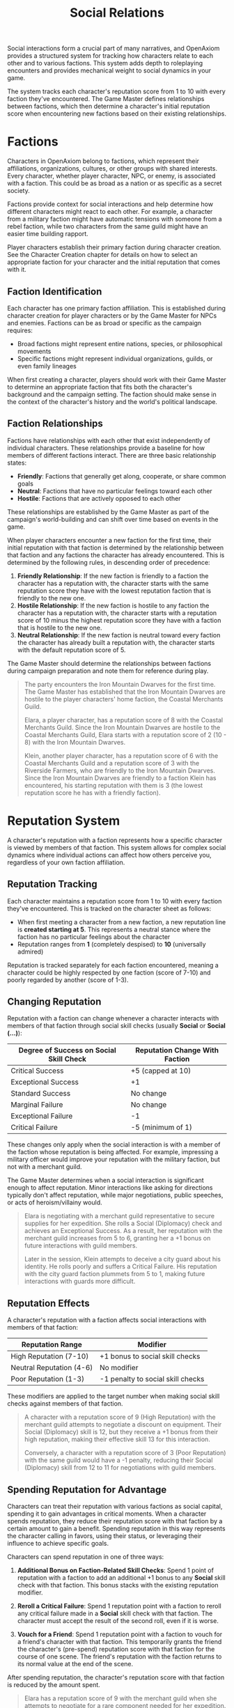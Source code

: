 #+TITLE: Social Relations
#+OPTIONS: H:6
#+ATTR_HTML: :class section-icon
[[file:static/social_relations.svg]]

Social interactions form a crucial part of many narratives, and OpenAxiom provides a structured system for tracking how characters relate to each other and to various factions. This system adds depth to roleplaying encounters and provides mechanical weight to social dynamics in your game.

The system tracks each character's reputation score from 1 to 10 with every faction they've encountered. The Game Master defines relationships between factions, which then determine a character's initial reputation score when encountering new factions based on their existing relationships.

* Factions
:PROPERTIES:
:ID:       FACTION-SYSTEM
:END:

#+ATTR_HTML: :class section-icon
[[file:static/factions.svg]]

Characters in OpenAxiom belong to factions, which represent their affiliations, organizations, cultures, or other groups with shared interests. Every character, whether player character, NPC, or enemy, is associated with a faction. This could be as broad as a nation or as specific as a secret society.

Factions provide context for social interactions and help determine how different characters might react to each other. For example, a character from a military faction might have automatic tensions with someone from a rebel faction, while two characters from the same guild might have an easier time building rapport.

Player characters establish their primary faction during character creation. See the Character Creation chapter for details on how to select an appropriate faction for your character and the initial reputation that comes with it.

** Faction Identification
:PROPERTIES:
:ID:       FACTION-IDENTIFICATION
:END:

Each character has one primary faction affiliation. This is established during character creation for player characters or by the Game Master for NPCs and enemies. Factions can be as broad or specific as the campaign requires:

- Broad factions might represent entire nations, species, or philosophical movements
- Specific factions might represent individual organizations, guilds, or even family lineages

When first creating a character, players should work with their Game Master to determine an appropriate faction that fits both the character's background and the campaign setting. The faction should make sense in the context of the character's history and the world's political landscape.

** Faction Relationships
:PROPERTIES:
:ID:       FACTION-RELATIONSHIPS
:END:

Factions have relationships with each other that exist independently of individual characters. These relationships provide a baseline for how members of different factions interact. There are three basic relationship states:

- *Friendly*: Factions that generally get along, cooperate, or share common goals
- *Neutral*: Factions that have no particular feelings toward each other
- *Hostile*: Factions that are actively opposed to each other

These relationships are established by the Game Master as part of the campaign's world-building and can shift over time based on events in the game.

When player characters encounter a new faction for the first time, their initial reputation with that faction is determined by the relationship between that faction and any factions the character has already encountered. This is determined by the following rules, in descending order of precedence:

1. *Friendly Relationship*: If the new faction is friendly to a faction the character has a reputation with, the character starts with the same reputation score they have with the lowest reputation faction that is friendly to the new one.
2. *Hostile Relationship*: If the new faction is hostile to any faction the character has a reputation with, the character starts with a reputation score of 10 minus the highest reputation score they have with a faction that is hostile to the new one.
3. *Neutral Relationship*: If the new faction is neutral toward every faction the character has already built a reputation with, the character starts with the default reputation score of 5.

The Game Master should determine the relationships between factions during campaign preparation and note them for reference during play.

#+ATTR_HTML: :class gameplay-example
#+BEGIN_QUOTE
The party encounters the Iron Mountain Dwarves for the first time. The Game Master has established that the Iron Mountain Dwarves are hostile to the player characters' home faction, the Coastal Merchants Guild.

Elara, a player character, has a reputation score of 8 with the Coastal Merchants Guild. Since the Iron Mountain Dwarves are hostile to the Coastal Merchants Guild, Elara starts with a reputation score of 2 (10 - 8) with the Iron Mountain Dwarves.

Klein, another player character, has a reputation score of 6 with the Coastal Merchants Guild and a reputation score of 3 with the Riverside Farmers, who are friendly to the Iron Mountain Dwarves. Since the Iron Mountain Dwarves are friendly to a faction Klein has encountered, his starting reputation with them is 3 (the lowest reputation score he has with a friendly faction).
#+END_QUOTE

* Reputation System
:PROPERTIES:
:ID:       REPUTATION-SYSTEM
:END:

#+ATTR_HTML: :class section-icon
[[file:static/reputation.svg]]

A character's reputation with a faction represents how a specific character is viewed by members of that faction. This system allows for complex social dynamics where individual actions can affect how others perceive you, regardless of your own faction affiliation.

** Reputation Tracking
:PROPERTIES:
:ID:       REPUTATION-TRACKING
:END:

Each character maintains a reputation score from 1 to 10 with every faction they've encountered. This is tracked on the character sheet as follows:

- When first meeting a character from a new faction, a new reputation line is *created starting at 5*. This represents a neutral stance where the faction has no particular feelings about the character
- Reputation ranges from *1* (completely despised) to *10* (universally admired)

Reputation is tracked separately for each faction encountered, meaning a character could be highly respected by one faction (score of 7-10) and poorly regarded by another (score of 1-3).

** Changing Reputation
:PROPERTIES:
:ID:       CHANGING-REPUTATION
:END:

Reputation with a faction can change whenever a character interacts with members of that faction through social skill checks (usually *Social* or *Social (...)*):

#+ATTR_HTML: :class reputation-changes-table
| Degree of Success on Social Skill Check | Reputation Change With Faction |
|-------------------|-------------------|
| Critical Success  | +5 (capped at 10) |
| Exceptional Success | +1 |
| Standard Success  | No change |
| Marginal Failure  | No change |
| Exceptional Failure | -1 |
| Critical Failure  | -5 (minimum of 1) |

These changes only apply when the social interaction is with a member of the faction whose reputation is being affected. For example, impressing a military officer would improve your reputation with the military faction, but not with a merchant guild.

The Game Master determines when a social interaction is significant enough to affect reputation. Minor interactions like asking for directions typically don't affect reputation, while major negotiations, public speeches, or acts of heroism/villainy would.

#+ATTR_HTML: :class gameplay-example
#+BEGIN_QUOTE
Elara is negotiating with a merchant guild representative to secure supplies for her expedition. She rolls a Social (Diplomacy) check and achieves an Exceptional Success. As a result, her reputation with the merchant guild increases from 5 to 6, granting her a +1 bonus on future interactions with guild members.

Later in the session, Klein attempts to deceive a city guard about his identity. He rolls poorly and suffers a Critical Failure. His reputation with the city guard faction plummets from 5 to 1, making future interactions with guards more difficult.
#+END_QUOTE

** Reputation Effects
:PROPERTIES:
:ID:       REPUTATION-EFFECTS
:END:

A character's reputation with a faction affects social interactions with members of that faction:

#+ATTR_HTML: :class reputation-effects-table
| Reputation Range | Modifier |
|------------------|----------|
| High Reputation (7-10) | +1 bonus to social skill checks |
| Neutral Reputation (4-6) | No modifier |
| Poor Reputation (1-3) | -1 penalty to social skill checks |

These modifiers are applied to the target number when making social skill checks against members of that faction.

#+ATTR_HTML: :class gameplay-example
#+BEGIN_QUOTE
A character with a reputation score of 9 (High Reputation) with the merchant guild attempts to negotiate a discount on equipment. Their Social (Diplomacy) skill is 12, but they receive a +1 bonus from their high reputation, making their effective skill 13 for this interaction.

Conversely, a character with a reputation score of 3 (Poor Reputation) with the same guild would have a -1 penalty, reducing their Social (Diplomacy) skill from 12 to 11 for negotiations with guild members.
#+END_QUOTE

** Spending Reputation for Advantage
:PROPERTIES:
:ID:       SPENDING-REPUTATION
:END:

Characters can treat their reputation with various factions as social capital, spending it to gain advantages in critical moments. When a character spends reputation, they reduce their reputation score with that faction by a certain amount to gain a benefit. Spending reputation in this way represents the character calling in favors, using their status, or leveraging their influence to achieve specific goals.

Characters can spend reputation in one of three ways:

1. *Additional Bonus on Faction-Related Skill Checks*: Spend 1 point of reputation with a faction to add an additional +1 bonus to any *Social* skill check with that faction. This bonus stacks with the existing reputation modifier.

2. *Reroll a Critical Failure*: Spend 1 reputation point with a faction to reroll any critical failure made in a *Social* skill check with that faction. The character must accept the result of the second roll, even if it is worse.

3. *Vouch for a Friend*: Spend 1 reputation point with a faction to vouch for a friend's character with that faction. This temporarily grants the friend the character's (pre-spend) reputation score with that faction for the course of one scene. The friend's reputation with the faction returns to its normal value at the end of the scene.

After spending reputation, the character's reputation score with that faction is reduced by the amount spent.

#+ATTR_HTML: :class gameplay-example
#+BEGIN_QUOTE
Elara has a reputation score of 9 with the merchant guild when she attempts to negotiate for a rare component needed for her expedition. She decides to spend 1 reputation point to gain an additional +1 bonus on her *Social (Diplomacy)* check. Her effective skill increases from 13 (12 + 1 from high reputation) to 14 (12 + 1 from high reputation + 1 from spending reputation). After the interaction, her reputation with the merchant guild drops to 8.
#+END_QUOTE

** Reputation Actions
:PROPERTIES:
:ID:       REPUTATION-ACTIONS
:END:

Players can take specific actions that directly affect their reputation with factions. The reputation changes from these actions are in addition to any changes from social skill checks during interactions with faction members. Each type of action has a specific reputation bonus or penalty:

#+ATTR_HTML: :class reputation-actions-table
| Action | Reputation Change | Description |
|--------|-------------------|-------------|
| Betrayal | -3 | Characters who betray a faction's trust suffer a significant reputation penalty. Betrayal includes actions like revealing faction secrets, sabotaging faction operations, or directly working against the faction's interests. |
| Salvation | +3 | Characters who save a faction or its members from significant harm gain a substantial reputation bonus. Salvation includes actions like rescuing faction leaders, defending faction territory from attackers, or preventing disasters that would harm the faction. |
| Missions/Quests | +2 | Characters who complete missions or quests for a faction gain a reputation bonus. These are tasks performed for the faction without direct payment, showing dedication to the faction's goals. |
| Jobs | +1 | Characters who complete paid jobs for a faction gain a smaller reputation bonus. While jobs show the character is trustworthy and competent, they are primarily business transactions rather than acts of dedication. |
| Failing Missions/Quests | -2 | Characters who fail to complete missions or quests for a faction suffer a reputation penalty. This reflects the faction's disappointment in the character's inability to fulfill their commitments. |
| Failing Jobs | -1 | Characters who fail to complete paid jobs for a faction suffer a reputation penalty. While less severe than failing an unpaid mission, failing a job still damages trust. |
| Ignoring or Going Back on Jobs | -2 | Characters who ignore or go back on agreed-upon jobs without completing them suffer a reputation penalty. This is as severe as failing a mission because it shows the character cannot be trusted to honor their agreements. |

#+ATTR_HTML: :class gameplay-example
#+BEGIN_QUOTE
Elara agrees to a mission to recover stolen documents for the merchant guild (unpaid, so it's a mission). After successfully completing the mission, she gains +2 reputation with the guild, raising her score from 8 to 10.

Klein takes a job to escort a merchant caravan for the same guild (paid work, so it's a job). After successfully completing the job, he gains +1 reputation with the guild, raising his score from 6 to 7.

Later, Elara fails to protect a guild warehouse from bandits (failing a mission). She suffers a -2 reputation penalty, dropping her score from 10 to 8.

Meanwhile, Klein agrees to escort another caravan but abandons the job halfway through (ignoring a job). He suffers a -2 reputation penalty, dropping his score from 7 to 5.
#+END_QUOTE

* Using Social Relations in Play
:PROPERTIES:
:ID:       USING-SOCIAL-RELATIONS
:END:

#+ATTR_HTML: :class section-icon
[[file:static/social_play.svg]]

The social relations system is designed to add depth to roleplaying encounters without slowing down gameplay. Here's how to incorporate it into your game:

** Tracking First Encounters
:PROPERTIES:
:ID:       FIRST-ENCOUNTERS
:END:

When player characters meet NPCs or enemies from factions they haven't encountered before, the Game Master should note this and create a new reputation entry starting at 5. This can be done quickly during play and doesn't need to interrupt the flow of the game.

** Social Skill Checks
:PROPERTIES:
:ID:       SOCIAL-SKILL-CHECKS
:END:

When a player attempts a social skill check against an NPC, the Game Master should consider whether the interaction is significant enough to affect reputation. As a general rule:

- Routine interactions (asking for directions, ordering food) don't affect reputation
- Extended interactions (negotiations, lengthy conversations) might affect reputation
- Pivotal interactions (alliance negotiations, public speeches, acts of heroism or villainy) always affect reputation

After resolving a social skill check that affects reputation, the Game Master should adjust the appropriate reputation score and note any mechanical effects for future interactions.

* Social Combat
:PROPERTIES:
:ID:       SOCIAL-COMBAT
:END:

#+ATTR_HTML: :class section-icon
[[file:static/social_combat.svg]]

Characters can engage in social combat, attempting to damage another character's reputation with a specific faction through slander, propaganda, or other means of social manipulation. This represents the cut and thrust of social maneuvering where characters try to undermine each other's standing in a community.

Social combat is a simple gloss on the Contested Action rules found in [[file:logic_of_action.html][the Action chapter]], following the following steps:

1. *Initiation*:
   - Any character can initiate social combat against another character they know has a reputation with a faction.

   - The initiating character must declare the target character, and the reputation with which faction they are targeting.

   - The target character must already have an established reputation with that faction.
2. *Resolution*:
   - Social combat is resolved as a Contested Action between the initiating character and the target character. Each participant uses any relevant social skill (such as *Social (Diplomacy)*, *Social (Deception)*, or *Social (Performance)*).

   - *The modifier for each participant's skill check is determined by their own reputation with the faction being targeted.*

   - Even if the initating character did not have a reputation with the target faction before (in this case, they get the default 5).
3. *Outcomes*:

   - If the initiating character fails the contested action, they lose one point of reputation with the targeted faction as their attempts to slander another are seen as desperate or unseemly.

   - If the initiating character succeeds, the target character loses one point of reputation with the targeted faction as their standing has been successfully undermined.

#+ATTR_HTML: :class gameplay-example
#+BEGIN_QUOTE
Elara and Klein are both known to the merchant guild faction, with Elara having a reputation score of 8 and Klein having a reputation score of 6. During a heated argument, Elara decides to launch a social attack against Klein by spreading rumors about his business practices to the guild members.

This initiates a social combat encounter where Elara and Klein make opposed Social (Deception) checks. Elara receives a +1 bonus to her check due to her High Reputation (8) with the merchant guild, while Klein has no modifier for his Neutral Reputation (6).

Elara has a skill of 12 in *Social (Deception)*. Plus her +1 reputation bonus, that gives a total of 13. Meanwhile, Klein has a *Social (Deception)* skill value of natural 13. Unfortunately, Elara rolls a 6, which is an exceptional success, whereas Klein only rolls a 12 --- a regular success. As a result, Klein loses the contest, and his reputation with the merchant guild drops to 5.

If Elara had failed the opposed check, she would have lost one point of reputation instead, dropping from 8 to 7.
#+END_QUOTE

* Advanced Social Rules
:PROPERTIES:
:ID:       ADVANCED-SOCIAL-RULES
:END:

For groups that want more complexity in their social interactions, here are optional rules that can be added to the social relations system:

** Faction Standing
:PROPERTIES:
:ID:       FACTION-STANDING
:END:

Characters can work to improve their standing within their own faction through special actions or quests. Higher standing might grant access to special resources, training, or privileges that aren't available to ordinary members.
